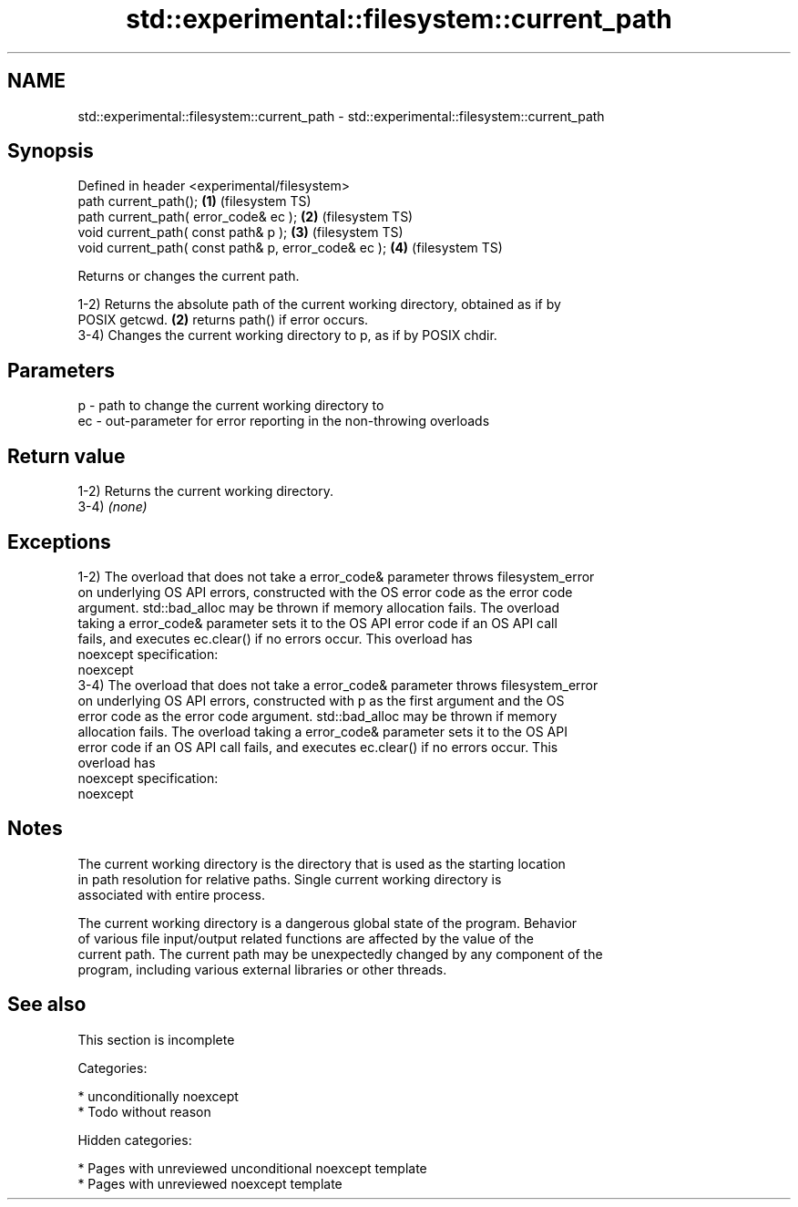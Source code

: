 .TH std::experimental::filesystem::current_path 3 "2018.03.28" "http://cppreference.com" "C++ Standard Libary"
.SH NAME
std::experimental::filesystem::current_path \- std::experimental::filesystem::current_path

.SH Synopsis
   Defined in header <experimental/filesystem>
   path current_path();                                \fB(1)\fP (filesystem TS)
   path current_path( error_code& ec );                \fB(2)\fP (filesystem TS)
   void current_path( const path& p );                 \fB(3)\fP (filesystem TS)
   void current_path( const path& p, error_code& ec ); \fB(4)\fP (filesystem TS)

   Returns or changes the current path.

   1-2) Returns the absolute path of the current working directory, obtained as if by
   POSIX getcwd. \fB(2)\fP returns path() if error occurs.
   3-4) Changes the current working directory to p, as if by POSIX chdir.

.SH Parameters

   p  - path to change the current working directory to
   ec - out-parameter for error reporting in the non-throwing overloads

.SH Return value

   1-2) Returns the current working directory.
   3-4) \fI(none)\fP

.SH Exceptions

   1-2) The overload that does not take a error_code& parameter throws filesystem_error
   on underlying OS API errors, constructed with the OS error code as the error code
   argument. std::bad_alloc may be thrown if memory allocation fails. The overload
   taking a error_code& parameter sets it to the OS API error code if an OS API call
   fails, and executes ec.clear() if no errors occur. This overload has
   noexcept specification:
   noexcept
   3-4) The overload that does not take a error_code& parameter throws filesystem_error
   on underlying OS API errors, constructed with p as the first argument and the OS
   error code as the error code argument. std::bad_alloc may be thrown if memory
   allocation fails. The overload taking a error_code& parameter sets it to the OS API
   error code if an OS API call fails, and executes ec.clear() if no errors occur. This
   overload has
   noexcept specification:
   noexcept

.SH Notes

   The current working directory is the directory that is used as the starting location
   in path resolution for relative paths. Single current working directory is
   associated with entire process.

   The current working directory is a dangerous global state of the program. Behavior
   of various file input/output related functions are affected by the value of the
   current path. The current path may be unexpectedly changed by any component of the
   program, including various external libraries or other threads.

.SH See also

    This section is incomplete

   Categories:

     * unconditionally noexcept
     * Todo without reason

   Hidden categories:

     * Pages with unreviewed unconditional noexcept template
     * Pages with unreviewed noexcept template

